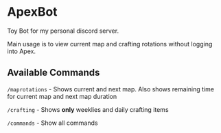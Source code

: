 * ApexBot

Toy Bot for my personal discord server.

Main usage is to view current map and crafting rotations without logging into Apex.

** Available Commands
=/maprotations= - Shows current and next map. Also shows remaining time for current map and next map duration

=/crafting= - Shows *only* weeklies and daily crafting items

=/commands= - Show all commands
